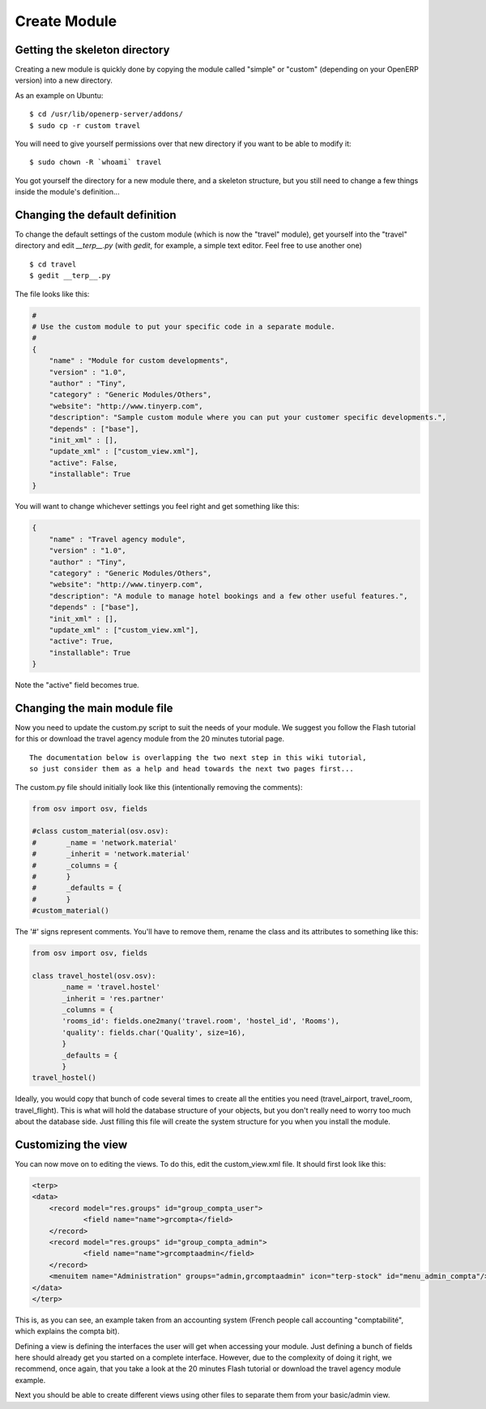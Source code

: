 
Create Module
=============

Getting the skeleton directory
------------------------------

Creating a new module is quickly done by copying the module called "simple" or
"custom" (depending on your OpenERP version) into a new directory.

As an example on Ubuntu:
::

    $ cd /usr/lib/openerp-server/addons/
    $ sudo cp -r custom travel

You will need to give yourself permissions over that new directory if you want
to be able to modify it: ::

    $ sudo chown -R `whoami` travel

You got yourself the directory for a new module there, and a skeleton
structure, but you still need to change a few things inside the module's
definition...

Changing the default definition
-------------------------------

To change the default settings of the custom module (which is now the "travel" module),
get yourself into the "travel" directory and edit *__terp__.py* (with *gedit*,
for example, a simple text editor. Feel free to use another one) ::

    $ cd travel
    $ gedit __terp__.py

The file looks like this:

.. code-block:: python

    #
    # Use the custom module to put your specific code in a separate module.
    #
    {
        "name" : "Module for custom developments",
        "version" : "1.0",
        "author" : "Tiny",
        "category" : "Generic Modules/Others",
        "website": "http://www.tinyerp.com",
        "description": "Sample custom module where you can put your customer specific developments.",
        "depends" : ["base"],
        "init_xml" : [],
        "update_xml" : ["custom_view.xml"],
        "active": False,
        "installable": True
    }

You will want to change whichever settings you feel right and get something like this:

.. code-block:: python

    {
        "name" : "Travel agency module",
        "version" : "1.0",
        "author" : "Tiny",
        "category" : "Generic Modules/Others",
        "website": "http://www.tinyerp.com",
        "description": "A module to manage hotel bookings and a few other useful features.",
        "depends" : ["base"],
        "init_xml" : [],
        "update_xml" : ["custom_view.xml"],
        "active": True,
        "installable": True
    }


Note the "active" field becomes true.

Changing the main module file
-----------------------------

Now you need to update the custom.py script to suit the needs of your module.
We suggest you follow the Flash tutorial for this or download the travel agency
module from the 20 minutes tutorial page.  ::

    The documentation below is overlapping the two next step in this wiki tutorial,
    so just consider them as a help and head towards the next two pages first...

The custom.py file should initially look like this (intentionally removing the comments):

.. code-block:: python

    from osv import osv, fields

    #class custom_material(osv.osv):
    #       _name = 'network.material'
    #       _inherit = 'network.material'
    #       _columns = {
    #       }
    #       _defaults = {
    #       }
    #custom_material()

The '#' signs represent comments. You'll have to remove them, rename the class
and its attributes to something like this:

.. code-block:: python

    from osv import osv, fields

    class travel_hostel(osv.osv):
           _name = 'travel.hostel'
           _inherit = 'res.partner'
           _columns = {
           'rooms_id': fields.one2many('travel.room', 'hostel_id', 'Rooms'),
           'quality': fields.char('Quality', size=16),
           }
           _defaults = {
           }
    travel_hostel()

Ideally, you would copy that bunch of code several times to create all the
entities you need (travel_airport, travel_room, travel_flight). This is what
will hold the database structure of your objects, but you don't really need to
worry too much about the database side. Just filling this file will create the
system structure for you when you install the module.

Customizing the view
--------------------

You can now move on to editing the views. To do this, edit the custom_view.xml file. It should first look like this:

.. code-block:: xml

    <terp>
    <data>
        <record model="res.groups" id="group_compta_user">
                <field name="name">grcompta</field>
        </record>
        <record model="res.groups" id="group_compta_admin">
                <field name="name">grcomptaadmin</field>
        </record>
        <menuitem name="Administration" groups="admin,grcomptaadmin" icon="terp-stock" id="menu_admin_compta"/>
    </data>
    </terp>

This is, as you can see, an example taken from an accounting system (French
people call accounting "comptabilité", which explains the compta bit).

Defining a view is defining the interfaces the user will get when accessing
your module. Just defining a bunch of fields here should already get you
started on a complete interface. However, due to the complexity of doing it
right, we recommend, once again, that you take a look at the 20 minutes Flash
tutorial or download the travel agency module example.

Next you should be able to create different views using other files to separate
them from your basic/admin view.

